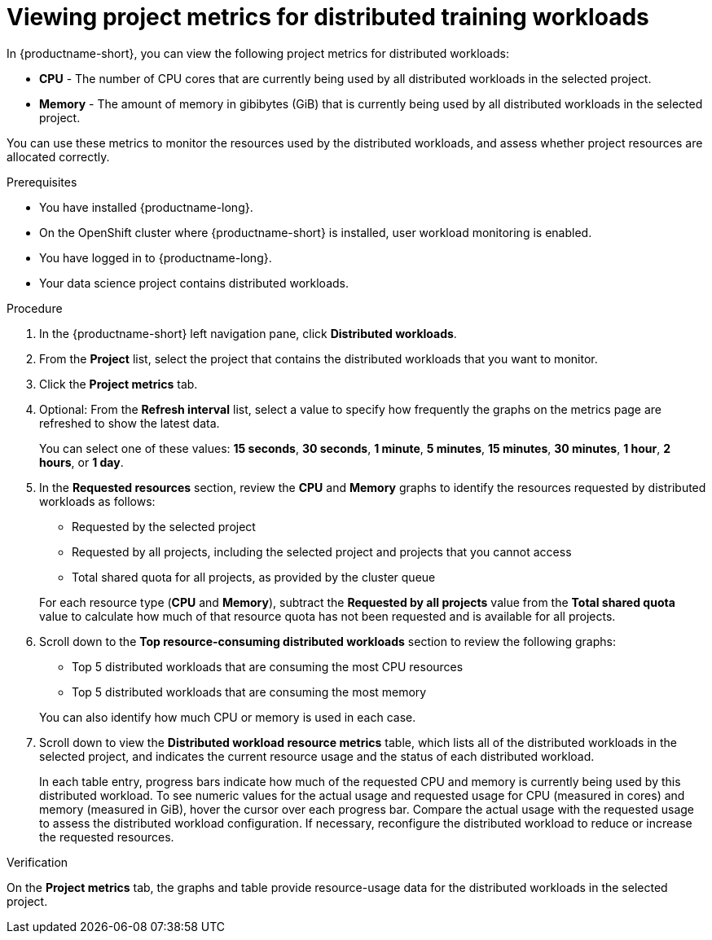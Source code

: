 :_module-type: PROCEDURE

[id="viewing-project-metrics-for-distributed-workloads_{context}"]
= Viewing project metrics for distributed training workloads

[role='_abstract']

In {productname-short}, you can view the following project metrics for distributed workloads:

* *CPU* - The number of CPU cores that are currently being used by all distributed workloads in the selected project.
* *Memory* - The amount of memory in gibibytes (GiB) that is currently being used by all distributed workloads in the selected project.

You can use these metrics to monitor the resources used by the distributed workloads, and assess whether project resources are allocated correctly.

.Prerequisites
* You have installed {productname-long}.

* On the OpenShift cluster where {productname-short} is installed, user workload monitoring is enabled.

* You have logged in to {productname-long}.
* Your data science project contains distributed workloads.

.Procedure

. In the {productname-short} left navigation pane, click *Distributed workloads*.

. From the *Project* list, select the project that contains the distributed workloads that you want to monitor.

. Click the *Project metrics* tab.

. Optional: From the *Refresh interval* list, select a value to specify how frequently the graphs on the metrics page are refreshed to show the latest data.
+
You can select one of these values: *15 seconds*, *30 seconds*, *1 minute*, *5 minutes*, *15 minutes*, *30 minutes*, *1 hour*, *2 hours*, or *1 day*.

. In the *Requested resources* section, review the *CPU* and *Memory* graphs to identify the resources requested by distributed workloads as follows:
+
* Requested by the selected project
* Requested by all projects, including the selected project and projects that you cannot access
* Total shared quota for all projects, as provided by the cluster queue

+
For each resource type (*CPU* and *Memory*), subtract the *Requested by all projects* value from the *Total shared quota* value to calculate how much of that resource quota has not been requested and is available for all projects.

. Scroll down to the *Top resource-consuming distributed workloads* section to review the following graphs:
+
* Top 5 distributed workloads that are consuming the most CPU resources
* Top 5 distributed workloads that are consuming the most memory

+
You can also identify how much CPU or memory is used in each case.

. Scroll down to view the *Distributed workload resource metrics* table, which lists all of the distributed workloads in the selected project, and indicates the current resource usage and the status of each distributed workload.
+
In each table entry, progress bars indicate how much of the requested CPU and memory is currently being used by this distributed workload.
To see numeric values for the actual usage and requested usage for CPU (measured in cores) and memory (measured in GiB), hover the cursor over each progress bar.
Compare the actual usage with the requested usage to assess the distributed workload configuration.
If necessary, reconfigure the distributed workload to reduce or increase the requested resources.


.Verification

On the *Project metrics* tab, the graphs and table provide resource-usage data for the distributed workloads in the selected project.

//.See also
//Viewing HTTP request metrics for a deployed model
